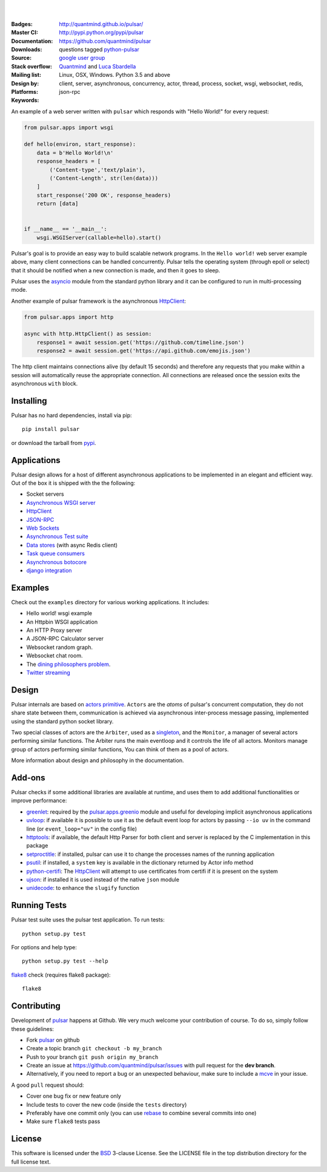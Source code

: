 .. image:: https://pulsar.fluidily.com/assets/images/pulsar-banner-600.svg
   :alt: Pulsar
   :width: 300

|
|

:Badges: |license|  |pyversions| |status| |pypiversion|
:Master CI: |master-build|_ |coverage-master| |appveyor|
:Documentation: http://quantmind.github.io/pulsar/
:Downloads: http://pypi.python.org/pypi/pulsar
:Source: https://github.com/quantmind/pulsar
:Stack overflow: questions tagged python-pulsar_
:Mailing list: `google user group`_
:Design by: `Quantmind`_ and `Luca Sbardella`_
:Platforms: Linux, OSX, Windows. Python 3.5 and above
:Keywords: client, server, asynchronous, concurrency, actor, thread, process,
    socket, wsgi, websocket, redis, json-rpc

.. |pypiversion| image:: https://badge.fury.io/py/pulsar.svg
    :target: https://pypi.python.org/pypi/pulsar
.. |pyversions| image:: https://img.shields.io/pypi/pyversions/pulsar.svg
  :target: https://pypi.python.org/pypi/pulsar
.. |license| image:: https://img.shields.io/pypi/l/pulsar.svg
  :target: https://pypi.python.org/pypi/pulsar
.. |status| image:: https://img.shields.io/pypi/status/pulsar.svg
  :target: https://pypi.python.org/pypi/pulsar
.. |downloads| image:: https://img.shields.io/pypi/dd/pulsar.svg
  :target: https://pypi.python.org/pypi/pulsar
.. |master-build| image:: https://travis-ci.org/quantmind/pulsar.svg?branch=master
.. _master-build: http://travis-ci.org/quantmind/pulsar
.. |dev-build| image:: https://travis-ci.org/quantmind/pulsar.svg?branch=dev
.. _dev-build: http://travis-ci.org/quantmind/pulsar
.. |coverage-master| image:: https://coveralls.io/repos/github/quantmind/pulsar/badge.svg?branch=master
  :target: https://coveralls.io/github/quantmind/pulsar?branch=master
.. |coverage-dev| image:: https://coveralls.io/repos/github/quantmind/pulsar/badge.svg?branch=dev
  :target: https://coveralls.io/github/quantmind/pulsar?branch=dev
.. |appveyor| image:: https://ci.appveyor.com/api/projects/status/w2ip01j07qm161ei?svg=true
    :target: https://ci.appveyor.com/project/lsbardel/pulsar


An example of a web server written with ``pulsar`` which responds with
"Hello World!" for every request:

.. code:: python

    from pulsar.apps import wsgi

    def hello(environ, start_response):
        data = b'Hello World!\n'
        response_headers = [
            ('Content-type','text/plain'),
            ('Content-Length', str(len(data)))
        ]
        start_response('200 OK', response_headers)
        return [data]


    if __name__ == '__main__':
        wsgi.WSGIServer(callable=hello).start()


Pulsar's goal is to provide an easy way to build scalable network programs.
In the ``Hello world!`` web server example above, many client
connections can be handled concurrently.
Pulsar tells the operating system (through epoll or select) that it should be
notified when a new connection is made, and then it goes to sleep.

Pulsar uses the asyncio_ module from the standard python
library and it can be configured to run in multi-processing mode.

Another example of pulsar framework is the asynchronous HttpClient_:

.. code:: python

    from pulsar.apps import http

    async with http.HttpClient() as session:
        response1 = await session.get('https://github.com/timeline.json')
        response2 = await session.get('https://api.github.com/emojis.json')


The http client maintains connections alive (by default 15 seconds) and therefore
any requests that you make within a session will automatically reuse the
appropriate connection. All connections are released once the session exits the
asynchronous ``with`` block.

Installing
============

Pulsar has no hard dependencies, install via pip::

    pip install pulsar

or download the tarball from pypi_.


Applications
==============
Pulsar design allows for a host of different asynchronous applications
to be implemented in an elegant and efficient way.
Out of the box it is shipped with the the following:

* Socket servers
* `Asynchronous WSGI server`_
* HttpClient_
* JSON-RPC_
* `Web Sockets`_
* `Asynchronous Test suite`_
* `Data stores`_ (with async Redis client)
* `Task queue consumers`_
* `Asynchronous botocore`_
* `django integration`_

.. _examples:

Examples
=============
Check out the ``examples`` directory for various working applications.
It includes:

* Hello world! wsgi example
* An Httpbin WSGI application
* An HTTP Proxy server
* A JSON-RPC Calculator server
* Websocket random graph.
* Websocket chat room.
* The `dining philosophers problem <http://en.wikipedia.org/wiki/Dining_philosophers_problem>`_.
* `Twitter streaming <https://github.com/quantmind/pulsar-twitter>`_


Design
=============
Pulsar internals are based on `actors primitive`_. ``Actors`` are the *atoms*
of pulsar's concurrent computation, they do not share state between them,
communication is achieved via asynchronous inter-process message passing,
implemented using the standard python socket library.

Two special classes of actors are the ``Arbiter``, used as a singleton_,
and the ``Monitor``, a manager of several actors performing similar functions.
The Arbiter runs the main eventloop and it controls the life of all actors.
Monitors manage group of actors performing similar functions, You can think
of them as a pool of actors.

.. image:: https://pulsar.fluidily.com/assets/images/actors.png
   :alt: Pulsar Actors

More information about design and philosophy in the documentation.


Add-ons
=========
Pulsar checks if some additional libraries are available at runtime, and
uses them to add additional functionalities or improve performance:

* greenlet_: required by the `pulsar.apps.greenio`_ module and useful for
  developing implicit asynchronous applications
* uvloop_: if available it is possible to use it as the default event loop
  for actors by passing ``--io uv`` in the command line (or ``event_loop="uv"``
  in the config file)
* httptools_: if available, the default Http Parser for both client and server
  is replaced by the C implementation in this package
* setproctitle_: if installed, pulsar can use it to change the processes names
  of the running application
* psutil_: if installed, a ``system`` key is available in the dictionary
  returned by Actor info method
* python-certifi_: The HttpClient_ will attempt to use certificates from
  certifi if it is present on the system
* ujson_: if installed it is used instead of the native ``json`` module
* unidecode_: to enhance the ``slugify`` function


Running Tests
==================
Pulsar test suite uses the pulsar test application. To run tests::

    python setup.py test

For options and help type::

    python setup.py test --help

flake8_ check (requires flake8 package)::

    flake8


.. _contributing:

Contributing
=================
Development of pulsar_ happens at Github. We very much welcome your contribution
of course. To do so, simply follow these guidelines:

* Fork pulsar_ on github
* Create a topic branch ``git checkout -b my_branch``
* Push to your branch ``git push origin my_branch``
* Create an issue at https://github.com/quantmind/pulsar/issues with
  pull request for the **dev branch**.
* Alternatively, if you need to report a bug or an unexpected behaviour, make sure
  to include a mcve_ in your issue.

A good ``pull`` request should:

* Cover one bug fix or new feature only
* Include tests to cover the new code (inside the ``tests`` directory)
* Preferably have one commit only (you can use rebase_ to combine several
  commits into one)
* Make sure ``flake8`` tests pass

.. _license:

License
=============
This software is licensed under the BSD_ 3-clause License. See the LICENSE
file in the top distribution directory for the full license text.

.. _asyncio: https://docs.python.org/3/library/asyncio.html
.. _multiprocessing: http://docs.python.org/library/multiprocessing.html
.. _`actors primitive`: http://en.wikipedia.org/wiki/Actor_model
.. _setproctitle: http://code.google.com/p/py-setproctitle/
.. _psutil: https://github.com/giampaolo/psutil
.. _pypi: http://pypi.python.org/pypi/pulsar
.. _BSD: http://opensource.org/licenses/BSD-3-Clause
.. _pulsar: https://github.com/quantmind/pulsar
.. _singleton: http://en.wikipedia.org/wiki/Singleton_pattern
.. _cython: http://cython.org/
.. _`google user group`: https://groups.google.com/forum/?fromgroups#!forum/python-pulsar
.. _flake8: https://pypi.python.org/pypi/flake8
.. _ujson: https://pypi.python.org/pypi/ujson
.. _rebase: https://help.github.com/articles/about-git-rebase
.. _unidecode: https://pypi.python.org/pypi/Unidecode
.. _`Luca Sbardella`: http://lucasbardella.com
.. _`Quantmind`: http://quantmind.com
.. _JSON-RPC: http://www.jsonrpc.org/
.. _mcve: http://stackoverflow.com/help/mcve
.. _python-certifi: https://certifi.io
.. _greenlet: http://greenlet.readthedocs.io/
.. _`pulsar.apps.greenio`: https://github.com/quantmind/pulsar/tree/master/pulsar/apps/greenio
.. _`pulsar.apps.pulse`: https://github.com/quantmind/pulsar/tree/master/pulsar/apps/pulse
.. _HttpClient: http://quantmind.github.io/pulsar/apps/http.html
.. _`Data stores`: http://quantmind.github.io/pulsar/apps/data/index.html
.. _`Task queue consumers`: https://github.com/quantmind/pulsar-queue
.. _`Asynchronous botocore`: https://github.com/quantmind/pulsar-cloud
.. _`django integration`: https://github.com/quantmind/pulsar-django
.. _`python-pulsar`: http://stackoverflow.com/questions/tagged/python-pulsar
.. _`Web Sockets`: http://quantmind.github.io/pulsar/apps/websockets.html
.. _uvloop: https://github.com/MagicStack/uvloop
.. _httptools: https://github.com/MagicStack/httptools
.. _`Asynchronous WSGI server`: http://quantmind.github.io/pulsar/apps/wsgi/index.html
.. _`Asynchronous Test suite`: http://quantmind.github.io/pulsar/apps/test.html
